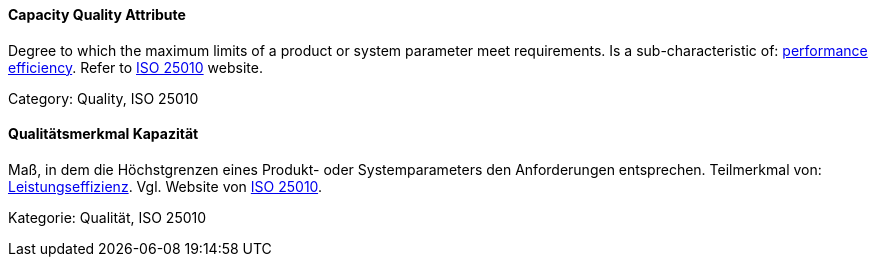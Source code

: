 // tag::EN[]
====  Capacity Quality Attribute

Degree to which the maximum limits of a product or system parameter meet requirements.
Is a sub-characteristic of: <<term-performance-efficiency-quality-attribute,performance efficiency>>.
Refer to link:https://iso25000.com/index.php/en/iso-25000-standards/iso-25010[ISO 25010] website.

Category: Quality, ISO 25010

// end::EN[]

// tag::DE[]
====  Qualitätsmerkmal Kapazität

Maß, in dem die Höchstgrenzen eines Produkt- oder Systemparameters den
Anforderungen entsprechen. Teilmerkmal von: <<term-performance-efficiency-quality-attribute,Leistungseffizienz>>.
Vgl. Website von link:https://iso25000.com/index.php/en/iso-25000-standards/iso-25010[ISO
25010].

Kategorie: Qualität, ISO 25010



// end::DE[]

